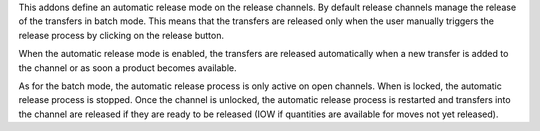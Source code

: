 This addons define an automatic release mode on the release channels. By default
release channels manage the release of the transfers in batch mode. This means
that the transfers are released only when the user manually triggers the release
process by clicking on the release button.

When the automatic release mode is enabled, the transfers are released automatically
when a new transfer is added to the channel or as soon a product becomes available.

As for the batch mode, the automatic release process is only active on open channels.
When is locked, the automatic release process is stopped. Once the channel is unlocked,
the automatic release process is restarted and transfers into the channel are released
if they are ready to be released (IOW if quantities are available for moves not
yet released).
